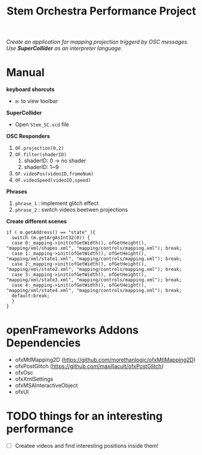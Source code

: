 #+TITLE: Stem Orchestra Performance Project

/Create an application for mapping projection triggerd by OSC messages. Use *SuperCollider* as an interpreter language./

* Manual
*keyboard shorcuts*
- =m=: to view toolbar

*SuperCollider*
- Open =Stem_SC.scd= file

*OSC Responders*

1. =OF.projection(0,2)=
2. =OF.filter(shaderID)=
   1. shaderID: 0 -> no shader
   2. shaderID: 1~9
3. =OF.videoPos(videoID,frameNum)=
4. =OF.videoSpeed(videoID,speed)=

*Phrases*

1. =phrase_1= : implement glitch effect
2. =phrase_2= : switch videos beetwen projections

*Create different scenes*

#+BEGIN_EXAMPLE
if ( m.getAddress() == "state" ){
  switch (m.getArgAsInt32(0)) {
  case 0:_mapping->init(ofGetWidth(), ofGetHeight(), "mapping/xml/shapes.xml", "mapping/controls/mapping.xml"); break;
  case 1:_mapping->init(ofGetWidth(), ofGetHeight(), "mapping/xml/state1.xml", "mapping/controls/mapping.xml"); break;
  case 2:_mapping->init(ofGetWidth(), ofGetHeight(), "mapping/xml/state2.xml", "mapping/controls/mapping.xml"); break;
  case 3:_mapping->init(ofGetWidth(), ofGetHeight(), "mapping/xml/state3.xml", "mapping/controls/mapping.xml"); break;
  case 4:_mapping->init(ofGetWidth(), ofGetHeight(), "mapping/xml/state4.xml", "mapping/controls/mapping.xml"); break;
  default:break;
  }
}
#+END_EXAMPLE


* openFrameworks Addons Dependencies
- ofxMtlMapping2D (https://github.com/morethanlogic/ofxMtlMapping2D)
- ofxPostGlitch (https://github.com/maxillacult/ofxPostGlitch)
- ofxOsc
- ofxXmlSettings
- ofxMSAInteractiveObject
- ofxUI
* TODO things for an interesting performance
- [ ] Createe videos and find interesting positions inside them!
